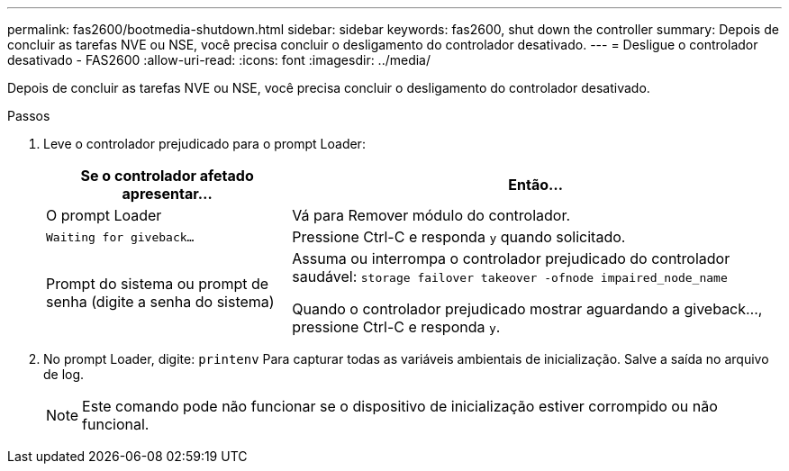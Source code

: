 ---
permalink: fas2600/bootmedia-shutdown.html 
sidebar: sidebar 
keywords: fas2600, shut down the controller 
summary: Depois de concluir as tarefas NVE ou NSE, você precisa concluir o desligamento do controlador desativado. 
---
= Desligue o controlador desativado - FAS2600
:allow-uri-read: 
:icons: font
:imagesdir: ../media/


[role="lead"]
Depois de concluir as tarefas NVE ou NSE, você precisa concluir o desligamento do controlador desativado.

.Passos
. Leve o controlador prejudicado para o prompt Loader:
+
[cols="1,2"]
|===
| Se o controlador afetado apresentar... | Então... 


 a| 
O prompt Loader
 a| 
Vá para Remover módulo do controlador.



 a| 
`Waiting for giveback...`
 a| 
Pressione Ctrl-C e responda `y` quando solicitado.



 a| 
Prompt do sistema ou prompt de senha (digite a senha do sistema)
 a| 
Assuma ou interrompa o controlador prejudicado do controlador saudável: `storage failover takeover -ofnode impaired_node_name`

Quando o controlador prejudicado mostrar aguardando a giveback..., pressione Ctrl-C e responda `y`.

|===
. No prompt Loader, digite: `printenv` Para capturar todas as variáveis ambientais de inicialização. Salve a saída no arquivo de log.
+

NOTE: Este comando pode não funcionar se o dispositivo de inicialização estiver corrompido ou não funcional.


